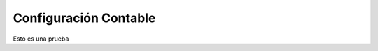.. _src/erp/accounts-configuration/master-configuration:


=================
**Configuración Contable**
=================

Esto es una prueba
